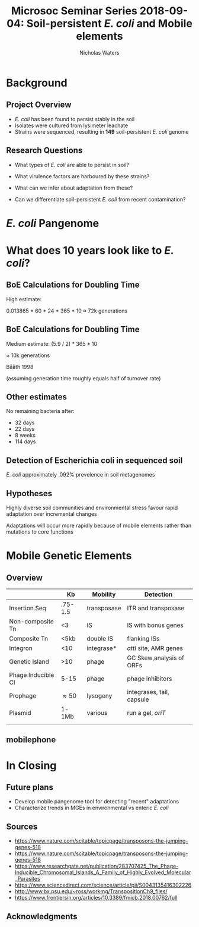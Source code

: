 #+STARTUP: showall beamer
#+COLUMNS: %40ITEM %10BEAMER_env(Env) %9BEAMER_envargs(Env Args) %4BEAMER_col(Col) %10BEAMER_extra(Extra)
# +BEAMER_HEADER: \titlegraphic{\includegraphics[height=1.5cm]{InstLogo}}

#+TITLE: \small Microsoc Seminar Series 2018-09-04: \newline\LARGE Soil-persistent /E. coli/ and Mobile elements
# +SUBTITLE: Or, an overview of mobile elements in /E. coli/
#+AUTHOR: Nicholas Waters
# +DATE: \today
# #+SUBTITLE
#+INSTITUTE: National University of Ireland, Galway, Ireland \linebreak The James Hutton Institute, Dundee, Scotland}
#+LATEX_HEADER: \institute{National University of Ireland, Galway, Ireland \\ The James Hutton Institute, Dundee, Scotland}

#+OPTIONS: H:2 toc:1

# ################################################ Set the Aspect Ratio #############################
# +LaTeX_CLASS_OPTIONS: [17pt,aspectratio=169]
#+LaTeX_CLASS_OPTIONS: [15pt,aspectratio=43]


#+LATEX_HEADER: \renewcommand*\familydefault{\sfdefault} % make font sansserif
#+LATEX_HEADER: \newcommand{\bt}{\textasciigrave}
#+LATEX_HEADER: \usepackage{xcolor}
#+LATEX_HEADER: \def \ttilde {\raisebox{-.6ex}\textasciitilde~}
#+LATEX_HEADER: \setlength\parindent{0pt} %set indent to zero
#+LATEX_HEADER: \setlength{\parskip}{1em}
#+LATEX_HEADER: \definecolor{bg}{HTML}{B1F4A0}
# +LATEX_HEADER: \lstset{basicstyle=\linespread{1.1}\ttfamily\scriptsize, breaklines=true, backgroundcolor=\color{bashcodebg}, xleftmargin=0.5cm, language=bash, showstringspaces=false, columns=fullflexible}
#+LATEX_HEADER: \usepackage{tcolorbox}

#+LATEX_HEADER: \usepackage{etoolbox}
#+LATEX_HEADER: \usepackage{geometry}
#+LATEX_HEADER: \usepackage[colorlinks = true, linkcolor = blue, urlcolor  = blue, citecolor = blue, anchorcolor = blue]{hyperref}
#+LATEX_HEADER: \let\oldv\verbatim
#+LATEX_HEADER: \let\oldendv\endverbatim
#+LATEX_HEADER: \def\verbatim{\par\setbox0\vbox\bgroup\scriptsize\oldv}
#+LATEX_HEADER: \def\endverbatim{\oldendv\egroup\fboxsep0pt \noindent\colorbox[gray]{0.8}{\usebox0}\par}
#+LaTeX_HEADER: \usepackage{array, booktabs, xcolor, tikz}

#+LaTeX_HEADER: \usepackage{graphicx}

#+LaTeX_HEADER: \usetikzlibrary{arrows, calc, spy, shapes}
#+LaTeX_HEADER: \tikzstyle{square} = [draw]
#+LaTeX_HEADER:\addtobeamertemplate{footnote}{\tiny}{} %\vspace{2ex}}

# set light/ dark theme here
#+LaTeX_HEADER:\usetheme[style=dark]{NUIG}
# light
# +BEAMER: \setbeamertemplate{itemize items}{\includegraphics[width=.6em, valign=c]{./frequentFigs/coli_icon.pdf}}
# dark
#+BEAMER: \setbeamertemplate{itemize items}{\includegraphics[width=.6em, valign=c]{./frequentFigs/coli_icon_D2.pdf}}

* Background
** Project Overview
- /E. coli/ has been found to persist stably in the soil
- Isolates were cultured from lysimeter leachate
- Strains were sequenced, resulting in *149* soil-persistent /E. coli/ genome

** Research Questions
- What types of /E. coli/ are able to persist in soil?
#+BEAMER: \pause
- What virulence factors are harboured by these strains?
#+BEAMER: \pause
- What can we infer about adaptation from these?
#+BEAMER: \pause
- Can we differentiate soil-persistent /E. coli/ from recent contamination?

* /E. coli/ Pangenome

* What does 10 years look like to /E. coli/?

** BoE Calculations for Doubling Time
High estimate:

0.013865 * 60 * 24 * 365 * 10
$\approx$ 72k generations

** BoE Calculations for Doubling Time
Medium estimate:
(5.9 / 2) * 365 * 10

$\approx$ 10k generations

Bååth 1998

(assuming generation time roughly equals half of turnover rate)

** Other estimates
No remaining bacteria after:
- 32 days
- 22 days
- 8 weeks
- 114 days

** Detection of Escherichia coli in sequenced soil

/E. coli/  approximately .092% prevelence in soil metagenomes



** Hypotheses
Highly diverse soil communities and environmental stress favour rapid adaptation over incremental changes

#+BEAMER:\pause

Adaptations will occur more rapidly because of mobile elements rather than mutations to core functions

* Mobile Genetic Elements

** Overview

#+BEAMER: \small
|                    |        *Kb* | *Mobility*  | *Detection*               |
|--------------------+-------------+-------------+---------------------------|
| Insertion Seq      |     .75-1.5 | transposase | ITR and transposase       |
| Non-composite Tn   |          <3 | IS          | IS with bonus genes       |
| Composite Tn       |        <5kb | double IS   | flanking ISs              |
| Integron           |         <10 | integrase*  | /attI/ site, AMR genes    |
| Genetic Island     |         >10 | phage       | GC Skew,analysis of ORFs  |
| Phage Inducible CI |        5-15 | phage       | phage inhibitors          |
| Prophage           | \approx50   | lysogeny    | integrases, tail, capsule |
| Plasmid            |       1-1Mb | various     | run a gel,  /oriT/        |
|                    |             |             |                           |

** mobilephone


* In Closing

** Future plans

- Develop mobile pangenome tool for detecting "recent" adaptations
- Characterize trends in MGEs in environmental vs enteric /E. coli/


** Sources
- https://www.nature.com/scitable/topicpage/transposons-the-jumping-genes-518
- https://www.nature.com/scitable/topicpage/transposons-the-jumping-genes-518
- https://www.researchgate.net/publication/283707425_The_Phage-Inducible_Chromosomal_Islands_A_Family_of_Highly_Evolved_Molecular_Parasites
- https://www.sciencedirect.com/science/article/pii/S0043135416302226
- http://www.bx.psu.edu/~ross/workmg/TranspositionCh9_files/
- https://www.frontiersin.org/articles/10.3389/fmicb.2018.00762/full

** Acknowledgments
\small
#+BEGIN_LaTeX
  \begin{columns}[onlytextwidth]
    \column{0.5\textwidth}
    \includegraphics[height=1cm]{2018-03-11_dc_figs/NUI_Galway_BrandMark_A_K.eps}\\
     NUIG Microbiology
      \begin{itemize}
        \item[\square] Dr. Fiona Brennan
        \item[\square] Dr. Florence Abram
        \item[\square] Soil and Environmental Microbiology Research Group
        \item[\square] Functional Environmental Microbiology Group
      \end{itemize}

    \column{0.5\textwidth}
    \vskip .25em
    \includegraphics[height=1cm]{2018-03-11_dc_figs/trimmed_jhi.png}\\
      James Hutton Institute, Dundee
      \begin{itemize}
        \item[\square] Dr. Leighton Pritchard
        \item[\square] Dr. Ashleigh Holmes
      \end{itemize}
\vskip 1cm
\pause
       \huge Questions?
  \end{columns}

#+END_LaTeX
